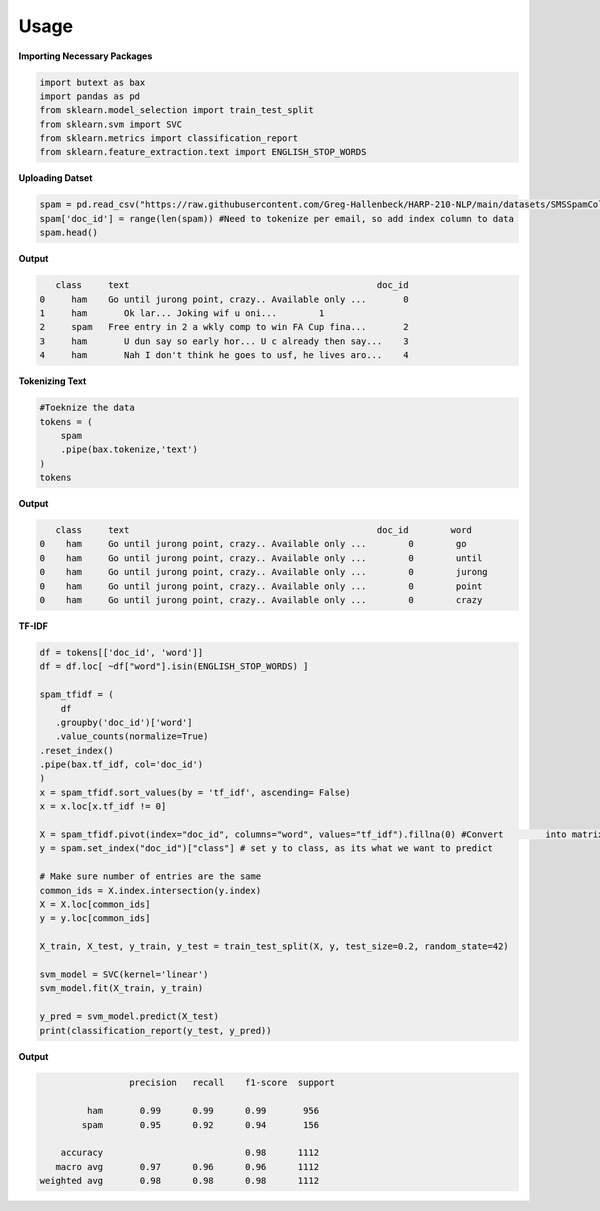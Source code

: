 =======
Usage
=======



**Importing Necessary Packages**

.. code-block :: python
	
	import butext as bax
	import pandas as pd
	from sklearn.model_selection import train_test_split
	from sklearn.svm import SVC
	from sklearn.metrics import classification_report
	from sklearn.feature_extraction.text import ENGLISH_STOP_WORDS


**Uploading Datset**

.. code-block :: python

   spam = pd.read_csv("https://raw.githubusercontent.com/Greg-Hallenbeck/HARP-210-NLP/main/datasets/SMSSpamCollection.tsv", sep="\t")
   spam['doc_id'] = range(len(spam)) #Need to tokenize per email, so add index column to data
   spam.head()

**Output**

.. code-block :: none

      class 	text	                                           doc_id
   0	 ham  	Go until jurong point, crazy.. Available only ...	0
   1	 ham	   Ok lar... Joking wif u oni...	1
   2	 spam 	Free entry in 2 a wkly comp to win FA Cup fina...	2
   3	 ham	   U dun say so early hor... U c already then say...	3
   4	 ham	   Nah I don't think he goes to usf, he lives aro...	4



**Tokenizing Text**

.. code-block :: python

   #Toeknize the data
   tokens = (
       spam
       .pipe(bax.tokenize,'text')
   )
   tokens

**Output**

.. code-block :: none
	
      class	text	                                           doc_id  	 word
   0	ham	Go until jurong point, crazy.. Available only ...	 0	  go
   0	ham	Go until jurong point, crazy.. Available only ...	 0	  until
   0	ham	Go until jurong point, crazy.. Available only ...	 0	  jurong
   0	ham	Go until jurong point, crazy.. Available only ...	 0	  point
   0	ham	Go until jurong point, crazy.. Available only ...	 0	  crazy


**TF-IDF**


.. code-block :: python

	df = tokens[['doc_id', 'word']]
	df = df.loc[ ~df["word"].isin(ENGLISH_STOP_WORDS) ]

	spam_tfidf = (
	    df
 	   .groupby('doc_id')['word']
 	   .value_counts(normalize=True)
    	.reset_index()
    	.pipe(bax.tf_idf, col='doc_id')
	)
	x = spam_tfidf.sort_values(by = 'tf_idf', ascending= False)
	x = x.loc[x.tf_idf != 0]

	X = spam_tfidf.pivot(index="doc_id", columns="word", values="tf_idf").fillna(0) #Convert 	into matrix format for sklearn
	y = spam.set_index("doc_id")["class"] # set y to class, as its what we want to predict

	# Make sure number of entries are the same
	common_ids = X.index.intersection(y.index)
	X = X.loc[common_ids]
	y = y.loc[common_ids]

	X_train, X_test, y_train, y_test = train_test_split(X, y, test_size=0.2, random_state=42)

	svm_model = SVC(kernel='linear')
	svm_model.fit(X_train, y_train)

	y_pred = svm_model.predict(X_test)
	print(classification_report(y_test, y_pred))

**Output**

.. code-block :: none
	
			 precision   recall    f1-score  support

	         ham       0.99      0.99      0.99       956
    	    	spam       0.95      0.92      0.94       156

	    accuracy                           0.98      1112
	   macro avg       0.97      0.96      0.96      1112
	weighted avg       0.98      0.98      0.98      1112


